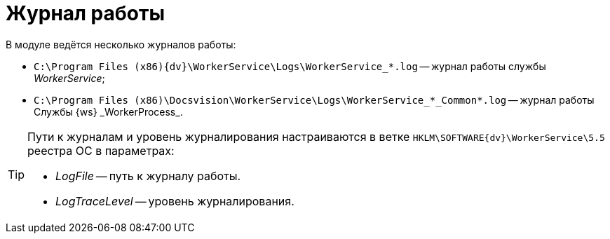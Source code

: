 = Журнал работы

В модуле ведётся несколько журналов работы:

* `C:\Program Files (x86)\{dv}\WorkerService\Logs\WorkerService_*.log` -- журнал работы службы _WorkerService_;
* `C:\Program Files (x86)\Docsvision\WorkerService\Logs\WorkerService_*\_Common*.log` -- журнал работы Службы {ws} _WorkerProcess_.

[TIP]
====
Пути к журналам и уровень журналирования настраиваются в ветке `HKLM\SOFTWARE\{dv}\WorkerService\5.5` реестра ОС в параметрах:

* _LogFile_ -- путь к журналу работы.
* _LogTraceLevel_ -- уровень журналирования.
====
